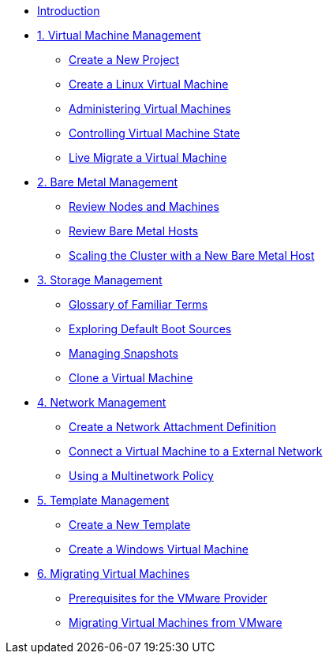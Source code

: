 
* xref:index.adoc[Introduction]

* xref:module-00.adoc[1. Virtual Machine Management ]
** xref:module-00.adoc#create_project[Create a New Project]
** xref:module-00.adoc#create_vm[Create a Linux Virtual Machine]
** xref:module-00.adoc#admin_vms[Administering Virtual Machines]
** xref:module-00.adoc#vm_state[Controlling Virtual Machine State]
** xref:module-00.adoc#live_migrate[Live Migrate a Virtual Machine]

* xref:module-01.adoc[2. Bare Metal Management ]
** xref:module-01.adoc#review_nodes[Review Nodes and Machines]
** xref:module-01.adoc#review_hosts[Review Bare Metal Hosts]
** xref:module-01.adoc#scaling_cluster[Scaling the Cluster with a New Bare Metal Host]

* xref:module-02.adoc[3. Storage Management]
** xref:module-02.adoc#glossary_terms[Glossary of Familiar Terms]
** xref:module-02.adoc#default_boot[Exploring Default Boot Sources]
** xref:module-02.adoc#managing_snapshots[Managing Snapshots]
** xref:module-02.adoc#clone_vm[Clone a Virtual Machine]

* xref:module-03.adoc[4. Network Management]
** xref:module-03.adoc#create_netattach[Create a Network Attachment Definition]
** xref:module-03.adoc#connect_external_net[Connect a Virtual Machine to a External Network]
** xref:module-03.adoc#multinetwork_policy[Using a Multinetwork Policy]

* xref:module-04.adoc[5. Template Management]
** xref:module-04.adoc#create_template[Create a New Template]
** xref:module-04.adoc#create_win_vm[Create a Windows Virtual Machine]

* xref:module-05.adoc[6. Migrating Virtual Machines]
** xref:module-05.adoc#prerequisites[Prerequisites for the VMware Provider]
** xref:module-05.adoc#migrating_vms[Migrating Virtual Machines from VMware]
